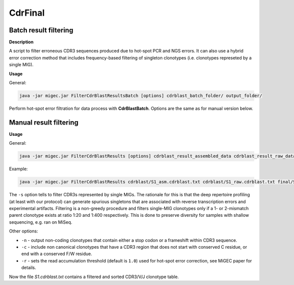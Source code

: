CdrFinal
--------

Batch result filtering
~~~~~~~~~~~~~~~~~~~~~~

**Description**

A script to filter erroneous CDR3 sequences produced due to hot-spot PCR
and NGS errors. It can also use a hybrid error correction method that
includes frequency-based filtering of singleton clonotypes (i.e.
clonotypes represeted by a single MIG).

**Usage**

General:

.. code:: bash

    java -jar migec.jar FilterCdrBlastResultsBatch [options] cdrblast_batch_folder/ output_folder/

Perform hot-spot error filtration for data process with
**CdrBlastBatch**. Options are the same as for manual version below.

Manual result filtering
~~~~~~~~~~~~~~~~~~~~~~~

**Usage**

General:

.. code:: bash

    java -jar migec.jar FilterCdrBlastResults [options] cdrblast_result_assembled_data cdrblast_result_raw_data output_file

Example:

.. code:: bash

    java -jar migec.jar FilterCdrBlastResults cdrblast/S1_asm.cdrblast.txt cdrblast/S1_raw.cdrblast.txt final/S1.cdrblast.txt

The ``-s`` option tells to filter CDR3s represented by single MIGs. The
rationale for this is that the deep repertoire profiling (at least with
our protocol) can generate spurious singletons that are associated with
reverse transcription errors and experimental artifacts. Filtering is a
non-greedy procedure and filters single-MIG clonotypes only if a 1- or
2-mismatch parent clonotype exists at ratio 1:20 and 1:400 respectively.
This is done to preserve diversity for samples with shallow sequencing,
e.g. ran on MiSeq.

Other options:

-  ``-n`` - output non-coding clonotypes that contain either a stop
   codon or a frameshift within CDR3 sequence.

-  ``-c`` - include non canonical clonotypes that have a CDR3 region
   that does not start with conserved C residue, or end with a conserved
   F/W residue.

-  ``-r`` - sets the read accumulation threshold (default is ``1.0``)
   used for hot-spot error correction, see MiGEC paper for details.

Now the file *S1.cdrblast.txt* contains a filtered and sorted CDR3/V/J
clonotype table.
